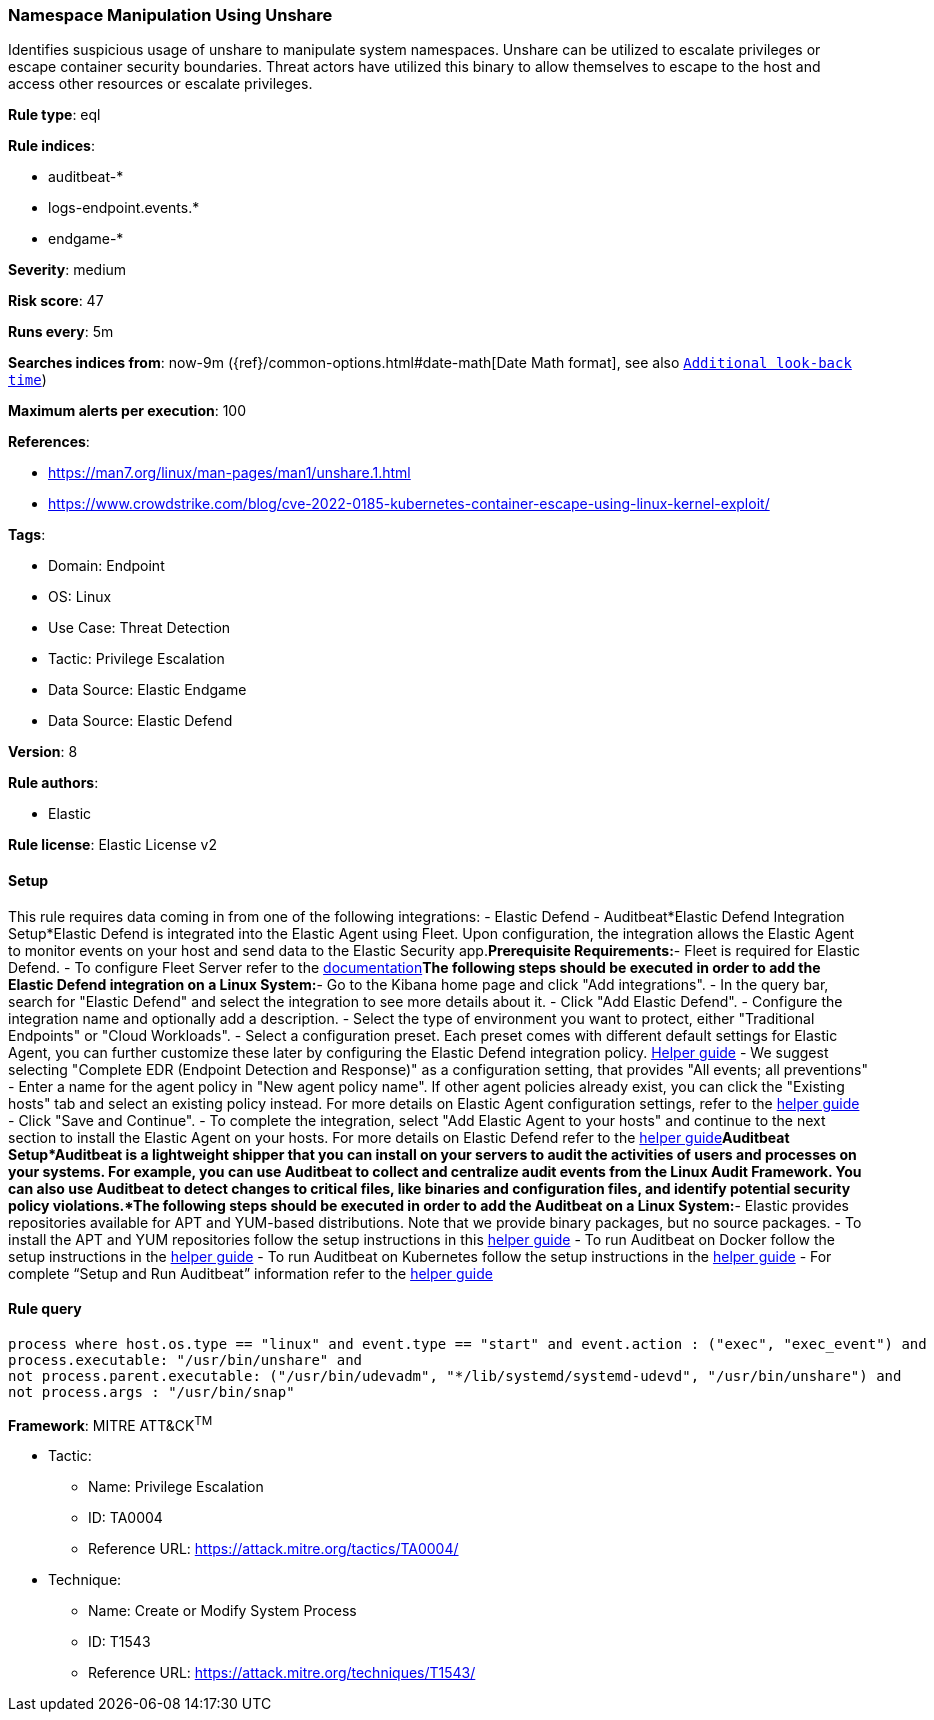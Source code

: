 [[namespace-manipulation-using-unshare]]
=== Namespace Manipulation Using Unshare

Identifies suspicious usage of unshare to manipulate system namespaces. Unshare can be utilized to escalate privileges or escape container security boundaries. Threat actors have utilized this binary to allow themselves to escape to the host and access other resources or escalate privileges.

*Rule type*: eql

*Rule indices*: 

* auditbeat-*
* logs-endpoint.events.*
* endgame-*

*Severity*: medium

*Risk score*: 47

*Runs every*: 5m

*Searches indices from*: now-9m ({ref}/common-options.html#date-math[Date Math format], see also <<rule-schedule, `Additional look-back time`>>)

*Maximum alerts per execution*: 100

*References*: 

* https://man7.org/linux/man-pages/man1/unshare.1.html
* https://www.crowdstrike.com/blog/cve-2022-0185-kubernetes-container-escape-using-linux-kernel-exploit/

*Tags*: 

* Domain: Endpoint
* OS: Linux
* Use Case: Threat Detection
* Tactic: Privilege Escalation
* Data Source: Elastic Endgame
* Data Source: Elastic Defend

*Version*: 8

*Rule authors*: 

* Elastic

*Rule license*: Elastic License v2


==== Setup



This rule requires data coming in from one of the following integrations:
- Elastic Defend
- Auditbeat*Elastic Defend Integration Setup*Elastic Defend is integrated into the Elastic Agent using Fleet. Upon configuration, the integration allows the Elastic Agent to monitor events on your host and send data to the Elastic Security app.*Prerequisite Requirements:*- Fleet is required for Elastic Defend.
- To configure Fleet Server refer to the https://www.elastic.co/guide/en/fleet/current/fleet-server.html[documentation]*The following steps should be executed in order to add the Elastic Defend integration on a Linux System:*- Go to the Kibana home page and click "Add integrations".
- In the query bar, search for "Elastic Defend" and select the integration to see more details about it.
- Click "Add Elastic Defend".
- Configure the integration name and optionally add a description.
- Select the type of environment you want to protect, either "Traditional Endpoints" or "Cloud Workloads".
- Select a configuration preset. Each preset comes with different default settings for Elastic Agent, you can further customize these later by configuring the Elastic Defend integration policy. https://www.elastic.co/guide/en/security/current/configure-endpoint-integration-policy.html[Helper guide]
- We suggest selecting "Complete EDR (Endpoint Detection and Response)" as a configuration setting, that provides "All events; all preventions"
- Enter a name for the agent policy in "New agent policy name". If other agent policies already exist, you can click the "Existing hosts" tab and select an existing policy instead.
For more details on Elastic Agent configuration settings, refer to the https://www.elastic.co/guide/en/fleet/8.10/agent-policy.html[helper guide]
- Click "Save and Continue".
- To complete the integration, select "Add Elastic Agent to your hosts" and continue to the next section to install the Elastic Agent on your hosts.
For more details on Elastic Defend refer to the https://www.elastic.co/guide/en/security/current/install-endpoint.html[helper guide]*Auditbeat Setup*Auditbeat is a lightweight shipper that you can install on your servers to audit the activities of users and processes on your systems. For example, you can use Auditbeat to collect and centralize audit events from the Linux Audit Framework. You can also use Auditbeat to detect changes to critical files, like binaries and configuration files, and identify potential security policy violations.*The following steps should be executed in order to add the Auditbeat on a Linux System:*- Elastic provides repositories available for APT and YUM-based distributions. Note that we provide binary packages, but no source packages.
- To install the APT and YUM repositories follow the setup instructions in this https://www.elastic.co/guide/en/beats/auditbeat/current/setup-repositories.html[helper guide]
- To run Auditbeat on Docker follow the setup instructions in the https://www.elastic.co/guide/en/beats/auditbeat/current/running-on-docker.html[helper guide]
- To run Auditbeat on Kubernetes follow the setup instructions in the https://www.elastic.co/guide/en/beats/auditbeat/current/running-on-kubernetes.html[helper guide]
- For complete “Setup and Run Auditbeat” information refer to the https://www.elastic.co/guide/en/beats/auditbeat/current/setting-up-and-running.html[helper guide]



==== Rule query


[source, js]
----------------------------------
process where host.os.type == "linux" and event.type == "start" and event.action : ("exec", "exec_event") and
process.executable: "/usr/bin/unshare" and
not process.parent.executable: ("/usr/bin/udevadm", "*/lib/systemd/systemd-udevd", "/usr/bin/unshare") and
not process.args : "/usr/bin/snap"

----------------------------------

*Framework*: MITRE ATT&CK^TM^

* Tactic:
** Name: Privilege Escalation
** ID: TA0004
** Reference URL: https://attack.mitre.org/tactics/TA0004/
* Technique:
** Name: Create or Modify System Process
** ID: T1543
** Reference URL: https://attack.mitre.org/techniques/T1543/
